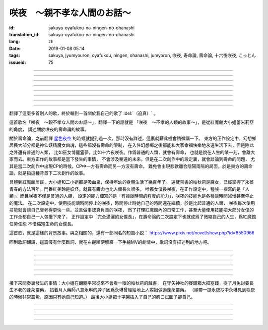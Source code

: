 咲夜　〜親不孝な人間のお話〜
===========================================

:id: sakuya-oyafukou-na-ningen-no-ohanashi
:translation_id: sakuya-oyafukou-na-ningen-no-ohanashi
:lang: zh
:date: 2019-01-08 05:14
:tags: sakuya, jyumyouron, oyafukou, ningen, ohanashi, jumyoron, 咲夜, 寿命論, 壽命論, 十六夜咲夜, こっとん
:issueid: 75


.. youtube:: 83BqU8jze-4


.. translate-paragraph::

    まだ幼いあなたを「咲夜」って名付けた

        在妳還很小的時候就給妳取名「咲夜」

    夜に咲き誇る漢字２文字で「咲夜」

        在夜晚盛開而自誇的漢字兩個字「咲夜」

    見習いからメイドとして始めたころは

        妳剛開始做見習女僕那時

    まだ日傘を持つ手が震えてたりしてた

        撐陽傘的手臂還在不停顫抖

----

.. translate-paragraph::

    いつもいつも私たちは一緒だったなぁ

        永遠永遠我們會在一起吶

    背伸びして私の髪をといてくれたなぁ

        妳踮着腳幫我梳過頭髮吶

    大きな胸に夜色の瞳輝かせたなぁ

        看到大胸的時候妳的夜色的瞳孔兩眼發過光吶

    あなたがそばに来て私はいっぱい笑ったんだなぁ

        自從妳來身邊之後我盡情笑過很多次吶

----

.. translate-paragraph::

    咲夜　咲夜　会いたいよ

        咲夜　咲夜　好想見到妳啊

    いやだ朝までなんて待てないよ

        不行　根本不可能等到天亮啊

    天に輝く明星　お願い　

        天上最亮的金星　求妳了

    時の針をもっと回して

        讓時鐘的錶針再多轉一些

    咲夜　咲夜　会いたいよ

        咲夜　咲夜　好想見到妳啊

    いやだ懐こい笑顔待てないよ

        不行　熟悉的笑容根本等不及了

    天に輝く明星　お願い

        天上最亮的金星　求妳了

    時の針を早く回して

        讓時鐘的錶針轉得快些

----

.. translate-paragraph::

    十六夜の月　あなたの日傘は近かった

        十六夜之月　妳撐的陽傘好近
        　
    居待の月　日差しが漏れ出る震える手

        居待之月　沒法遮住日光　妳發抖的手

    更待の月　出される紅茶は苦かった

        更待之月　妳沏的紅茶好苦

    下弦の月　いつのまに遠くなる日傘

        下弦之月　不知何時起陽傘變遠了

    有明の月　日差しを漏らさぬ瀟洒な手

        有明之月　不會漏過陽光　妳瀟灑的手

    三十日の月　おかしな紅茶を淹れだした

        三十之月　妳泡出了奇怪的紅茶

    小望の月　ふたたび近くなった日傘

        小望之月　又一次靠近了的陽傘

    満月の夜　最後となる貴女の紅茶

        滿月之夜　最後一次喝妳的紅茶

----

.. translate-paragraph::

    咲夜　咲夜　会いたいよ

        咲夜　咲夜　好想見到妳啊

    いやだ明日も貴女を待ちたいよ

        不行　明天也想等妳啊

    天に輝く明星　お願い

        天上最亮的金星　求妳了

    咲夜じゃなきゃ背が高いんだ

        不是咲夜的話個頭太高了

    咲夜　咲夜　会いたいよ

        咲夜　咲夜　好想見到妳啊

    いやだすました笑顔待ちたいよ

        不行　想以若無其事的笑容等妳啊

    天に輝く明星　お願い

        天上最亮的金星　求妳了

    日傘が遠くてまぶしいわ

        陽傘太遠了實在耀眼啊

----

.. translate-paragraph::

    「そろそろみたいです」と貴女がそっと言う

        「好像快到時間了」妳輕聲說道

    その声を私は背を向けたまま聞いた

        我沒有回頭　背對着聽了這句話

    従者に見せちゃいけない顔だから、だけど

        因爲這表情不能讓僕人看到的，但是

    「幸せでした」貴女がそう続けるから

        「我這一生很幸福」妳又這麼補充道

----

.. translate-paragraph::

    咲夜　咲夜　会いたいよ

        咲夜　咲夜　好想見到妳啊

    いやだずっと貴女を待ちたいよ

        不行　想一直等着妳啊

    天に輝く明星　お願い

        天上最亮的金星　求妳了

    時の針を止めてしまって

        讓時鐘的錶針停下

    咲夜　咲夜　会いたいよ

        咲夜　咲夜　好想見到妳啊

    いやだ貴女の笑顔待ちたいよ

        不行　想等着妳的笑臉啊

    天に輝く明星　お願い

        天上最亮的金星　求妳了

    時の針を進ませないで

        別讓時鐘的錶針再走了

    咲夜　咲夜　会いたいよ

        咲夜　咲夜　好想見到妳啊

    いやだずっと貴女を待ちたいよ

        不行　想一直等着妳啊

    天に輝く明星　お願い

        天上最亮的金星　求妳了

    時の針を逆さに向けて

        讓時鐘的錶針調轉方向

    咲夜　咲夜　会いたいよ

        咲夜　咲夜　好想見到妳啊

    いやだ貴女の笑顔待ちたいよ

        不行　想等着妳的笑臉啊

    天に輝く明星　お願い

        天上最亮的金星　求妳了

    私の時を取り返して

        把我的時間還給我

----

.. translate-paragraph::

    まだ幼いあなたを「咲夜」って名付けた

        在妳還很小的時候就給妳取名「咲夜」

    夜に咲き誇る漢字２文字で「咲夜」

        在夜晚盛開而自誇的漢字兩個字「咲夜」

    貴女が去りおかしなお茶はでなくなる　けれど

        妳離開後已經不再是奇怪的紅茶了　但是

    しょっぱい紅茶はやはり美味しくないわね　咲夜

        鹹鹹的紅茶果然不可能好喝啊　咲夜

----

翻譯了這麼多首別人的歌，終於輪到一首關於我自己的歌了 :del:`（迫真）` 。

這首歌名「咲夜　〜親不孝な人間のお話〜」，翻譯一下的話就是
「咲夜　〜不孝的人類的故事〜」，是從紅魔館大小姐蕾米莉亞的角度，
講述關於咲夜的壽命論的故事。

關於壽命論，之前翻譯 `星色夜空 <{filename}/songs/hoshiiroyozora.zh.rst>`_
的時候就提到過一次，那時沒有詳述，這裏就藉此機會稍微講一下。
東方的正作設定中，幻想鄉居民大部分都是神仙妖精魔女幽魂，這些都沒有壽命的限制，
在入住幻想鄉之後都能和大家幸福快樂地永遠生活下去，但是除此之外還有普通的人類，
比如巫女博麗霊夢，比如十六夜咲夜。作爲普通的人類，就會有壽命，
也就是說在人生的某一刻，會離大家而去。東方正作的故事都是當下發生的事情，
不會涉及稍遠的未來，但是在二次創作中的設定裏，就會談論到壽命的問題，
尤其是當二次創作中出現CP的時候，CP中一方有壽命而另一方沒有壽命，
難免會出現悲歡離合陰陽兩隔的局面。於是東方的壽命論，就是指這種背景下二次創作的故事。

具體到紅魔館居民，大小姐和二小姐都是吸血鬼，保持年幼的身體生活了幾百年了。
遍覽禁書的帕秋莉是魔女，已經掌握了永葆青春的方法百年。門番紅美玲是妖怪，就算有壽命也比人類長久很多。
唯獨女僕長咲夜，在正作設定中，種族一欄寫的是「人類」。而且咲夜不僅是普通的人類，
設定的能力欄寫的是「有操縱時間的程度的能力」，咲夜的技能也是各種讓時間減慢甚至停止的魔法。
在二次設定中，使用技能讓時間停止的咲夜，時間停止時她自己的時間還在繼續，於是比起普通的人類，
咲夜每次使用技能就會讓自己衰老得更快一些。並且做事認真負責的咲夜，
爲了打理紅魔館內的日常工作，甚至大量使用技能把大部分女僕的工作全都自己一人包攬下來了，
正作設定中「完全瀟灑的女僕長」，在壽命論的二次設定下也就成爲了微縮自己的人生，爲紅魔館任勞任怨
不惜縮短生命的女僕長。

這首歌，就是這樣的背景故事。與之相關的，還有一部同名的短篇小説：
https://www.pixiv.net/novel/show.php?id=8550966

回到歌詞翻譯，這篇沒有什麼難詞，就在右邊順便解釋一下手繪MV的劇情中，歌詞沒有描述到的地方吧。

----


.. translate-paragraph::

    まだ :ruby:`幼|おさな` いあなたを「 :ruby:`咲夜|さくや` 」って :ruby:`名|な`  :ruby:`付|づ` けた

        　

    :ruby:`夜|よる` に :ruby:`咲|さ` き :ruby:`誇|ほこ` る :ruby:`漢字|かんじ` :ruby:`２文字|にもじ` で「 :ruby:`咲夜|さくや` 」

        　

    :ruby:`見|み`  :ruby:`習|な` いからメイドとして :ruby:`始|はじ` めたころは

        　

    まだ :ruby:`日傘|ひがさ` を :ruby:`持|も` つ :ruby:`手|て` が :ruby:`震|ふる` えてたりしてた

        大小姐是吸血鬼懼怕陽光，於是白天出門時需要有人撐着陽傘。

----

.. translate-paragraph::

    いつもいつも :ruby:`私|わたし` たちは :ruby:`一緒|いっしょ` だったなぁ

        　

    :ruby:`背|せ`  :ruby:`伸|の` びして :ruby:`私|わたし` の :ruby:`髪|かみ` をといてくれたなぁ

        　

    :ruby:`大|`  :ruby:`大|お` な :ruby:`胸|むね` に :ruby:`夜色|よるいろ` の :ruby:`瞳|ひとみ`  :ruby:`輝|かがや` かせたなぁ

        手繪中咲夜說的是「いつかは私も…」，「總有一天我也會…」，隱射二次設定中PAD長的屬性。

    あなたがそばに :ruby:`来|き` て :ruby:`私|わたし` はいっぱい :ruby:`笑|わら` ったんだなぁ

        大小姐回的是「残念な運命が見えるわねぇ」，「能看到失望的命運吶」。

----

.. translate-paragraph::

    :ruby:`咲夜|さくや` 　 :ruby:`咲夜|さくや` 　 :ruby:`会|あ` いたいよ

        咲夜：「おやすみなさい！お嬢様！」，「請您晚安了！大小姐！」

    いやだ :ruby:`朝|あさ` までなんて :ruby:`待|ま` てないよ

        　

    :ruby:`天|てん` に :ruby:`輝|かがや` く :ruby:`明星|みょうじょう` 　お :ruby:`願|ねが` い

        這裏「明星」是指「金星」，夜空中最亮的。中文也有對太白星君祈願的說法。

    :ruby:`時|とき` の :ruby:`針|はり` をもっと :ruby:`回|まわ` して

        　

    :ruby:`咲夜|さくや` 　 :ruby:`咲夜|さくや` 　 :ruby:`会|あ` いたいよ

        　

    いやだ :ruby:`懐|ふところ` こい :ruby:`笑顔|えがお`  :ruby:`待|ま` てないよ

        　

    :ruby:`天|てん` に :ruby:`輝|かがや` く :ruby:`明星|みょうじょう` 　お :ruby:`願|ねが` い

        咲夜：「おはようございます」，「早上好」

    :ruby:`時|とき` の :ruby:`針|はり` を :ruby:`早|はや` く :ruby:`回|まわ` して

        　

----

.. translate-paragraph::

    :ruby:`十六夜|いざよい` の :ruby:`月|つき` 　あなたの :ruby:`日傘|ひがさ` は :ruby:`近|ち` かった

        :ruby:`十六夜|いざよい` の :ruby:`月|つき` ：農曆十六日的月亮
        　
    :ruby:`居待|いまち` の :ruby:`月|つき` 　 :ruby:`日|ひ`  :ruby:`差|ざ` しが :ruby:`漏|も` れ :ruby:`出|で` る :ruby:`震|ふる` える :ruby:`手|て`

        :ruby:`居待|いまち` の :ruby:`月|つき` ：農曆十八日的月亮。
        大小姐：「哇哦，陽光好刺眼」。

    :ruby:`更待|ふけまち` の :ruby:`月|つき` 　 :ruby:`出|だ` される :ruby:`紅茶|こうちゃ` は :ruby:`苦|にが` かった

        :ruby:`更待|ふけまち` の :ruby:`月|つき` ：農曆二十日的月亮。
        大小姐：「好苦，啊好痛」

    :ruby:`下弦|かげん` の :ruby:`月|つき` 　いつのまに :ruby:`遠|とお` くなる :ruby:`日傘|ひがさ`

        :ruby:`下弦|かげん` の :ruby:`月|つき` ：滿月之後半個月的月亮，農曆十六日到月末。

    :ruby:`有明|ありあけ` の :ruby:`月|つき` 　 :ruby:`日|ひ`  :ruby:`差|ざ` しを :ruby:`漏|も` らさぬ :ruby:`瀟洒|しょうしゃ` な :ruby:`手|て`

        :ruby:`有明|ありあけ` の :ruby:`月|つき` :滿月之後，月亮還在天上的時候就已經天亮，
        那段時間的月亮。發生在農曆十六日到月末。

    :ruby:`三十日|みそか` の :ruby:`月|つき` 　おかしな :ruby:`紅茶|こうちゃ` を :ruby:`淹|い` れだした

        :ruby:`三十日|みそか` の :ruby:`月|つき` ：農曆三十日的月亮。
        咲夜在鬼笑，大小姐：「呃唔」，咲夜：「這是福壽草哇」。關於福壽草，中文名
        `側金盞花 <https://zh.wikipedia.org/wiki/%E5%81%B4%E9%87%91%E7%9B%9E%E8%8A%B1>`_
        ，又名「朔日草」，和三十日相呼應。有少量毒性，作爲中藥有利尿強心鎮靜的功效，
        過量服用會導致嘔吐腹瀉。

    :ruby:`小望|こもち` の :ruby:`月|つき` 　ふたたび :ruby:`近|ちか` くなった :ruby:`日傘|ひがさ`

        :ruby:`小望|こもち` の :ruby:`月|つき` ：望月前一夜，農曆十四日的月亮。

    :ruby:`満月|まんげつ` の :ruby:`夜|よる` 　 :ruby:`最後|さいご` となる :ruby:`貴女|あなた` の :ruby:`紅茶|こうちゃ`

        　

----

.. translate-paragraph::

    :ruby:`咲夜|さくや` 　 :ruby:`咲夜|さくや` 　 :ruby:`会|あ` いたいよ

        咲夜：「請您晚安」

    いやだ :ruby:`明日|あす` も :ruby:`貴女|あなた` を :ruby:`待|ま` ちたいよ

        　

    :ruby:`天|てん` に :ruby:`輝|かがや` く :ruby:`明星|みょうじょう` 　お :ruby:`願|ねが` い

        　

    :ruby:`咲夜|さくや` じゃなきゃ :ruby:`背|せ` が :ruby:`高|たか` いんだ

        這裏是紅美玲在撐傘了。正作設定中咲夜比美玲高的，於是指咲夜已老，也指美玲工作不上心。

    :ruby:`咲夜|さくや` 　 :ruby:`咲夜|さくや` 　 :ruby:`会|あ` いたいよ

        咲夜：「大小…姐…」

    いやだすました :ruby:`笑顔|えがお`  :ruby:`待|ま` ちたいよ

        　

    :ruby:`天|てん` に :ruby:`輝|かがや` く :ruby:`明星|みょうじょう` 　お :ruby:`願|ねが` い

        　

    :ruby:`日傘|ひがさ` が :ruby:`遠|とお` くてまぶしいわ

        　

----

接下來間奏裏發生的事情：大小姐在翻閱平常從來不會看一眼的帕秋莉的藏書，
在守矢神社的賽錢箱大把塞錢，捉了月兔討要長生不老的蓬萊靈藥，
掐着月人藥師八意永琳的脖子因爲永琳曾經給地上人嫦娥做過蓬萊靈藥。
（順帶一提永夜抄中永琳見到咲夜的時候非常震驚，原因只有她自己知道。）
最後大小姐把十字架插入了自己的胸口試圖了卻自己。

----

.. translate-paragraph::

    「そろそろみたいです」と :ruby:`貴女|あなた` がそっと :ruby:`言|い` う

        　

    その :ruby:`声|こえ` を :ruby:`私|わたし` は :ruby:`背|せ` を :ruby:`向|む` けたまま :ruby:`聞|き` いた

        　

    :ruby:`従者|じゅうしゃ` に :ruby:`見|み` せちゃいけない :ruby:`顔|かお` だから、だけど

        　

    「 :ruby:`幸|しあわ` せでした」 :ruby:`貴女|あなた` がそう :ruby:`続|つづ` けるから

        　

----

.. translate-paragraph::

    :ruby:`咲夜|さくや` 　 :ruby:`咲夜|さくや` 　 :ruby:`会|あ` いたいよ

        　

    いやだずっと :ruby:`貴女|あなた` を :ruby:`待|ま` ちたいよ

        　

    :ruby:`天|てん` に :ruby:`輝|かがや` く :ruby:`明星|みょうじょう` 　お :ruby:`願|ねが` い

        　

    :ruby:`時|とき` の :ruby:`針|はり` を :ruby:`止|と` めてしまって

        　

    :ruby:`咲夜|さくや` 　 :ruby:`咲夜|さくや` 　 :ruby:`会|あ` いたいよ

        　

    いやだ :ruby:`貴女|あなた` の :ruby:`笑顔|えがお`  :ruby:`待|ま` ちたいよ

        　

    :ruby:`天|てん` に :ruby:`輝|かがや` く :ruby:`明星|みょうじょう` 　お :ruby:`願|ねが` い

        　

    :ruby:`時|とき` の :ruby:`針|はり` を :ruby:`進|すすま` せないで

        　

    :ruby:`咲夜|さくや` 　 :ruby:`咲夜|さくや` 　 :ruby:`会|あ` いたいよ

        　

    いやだずっと :ruby:`貴女|あなた` を :ruby:`待|ま` ちたいよ

        　

    :ruby:`天|てん` に :ruby:`輝|かがや` く :ruby:`明星|みょうじょう` 　お :ruby:`願|ねが` い

        　

    :ruby:`時|とき` の :ruby:`針|はり` を :ruby:`逆|さか` さに :ruby:`向|む` けて

        　

    :ruby:`咲夜|さくや` 　 :ruby:`咲夜|さくや` 　 :ruby:`会|あ` いたいよ

        　

    いやだ :ruby:`貴女|あなた` の :ruby:`笑顔|えがお`  :ruby:`待|ま` ちたいよ

        　

    :ruby:`天|てん` に :ruby:`輝|かがや` く :ruby:`明星|みょうじょう` 　お :ruby:`願|ねが` い

        　

    :ruby:`私|わたし` の :ruby:`時|とき` を :ruby:`取|と` り :ruby:`返|かえ` して

        　

----

.. translate-paragraph::

    まだ :ruby:`幼|おさな` いあなたを「 :ruby:`咲夜|さくや` 」って :ruby:`名|な`  :ruby:`付|づ` けた

        　

    :ruby:`夜|よる` に :ruby:`咲|さ` き :ruby:`誇|ほこ` る :ruby:`漢字|かんじ` :ruby:`２文字|にもじ` で「 :ruby:`咲夜|さくや` 」

        　

    :ruby:`貴女|あなた` が :ruby:`去|さ` りおかしなお :ruby:`茶|ちゃ` はでなくなる　けれど

        　

    しょっぱい :ruby:`紅茶|こうちゃ` はやはり :ruby:`美|お`  :ruby:`味|い` しくないわね　 :ruby:`咲夜|さくや`

        　

----

.. raw:: html

    <table><tr><td>
    <img src='/images/sakuya_oyafukou_1.jpg'/>
    </td><td>
    <img src='/images/sakuya_oyafukou_2.jpg'/>
    </td><td>
    <img src='/images/sakuya_oyafukou_3.jpg'/>
    </td></tr></table>

